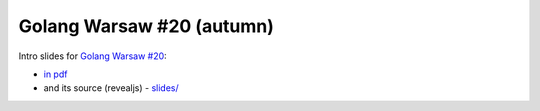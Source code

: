 ==========================
Golang Warsaw #20 (autumn)
==========================

Intro slides for `Golang Warsaw #20 <https://www.meetup.com/Golang-Warsaw/events/255260613/>`_:

- `in pdf <slides/index.pdf>`_
- and its source (revealjs) - `slides/ <slides/>`_
